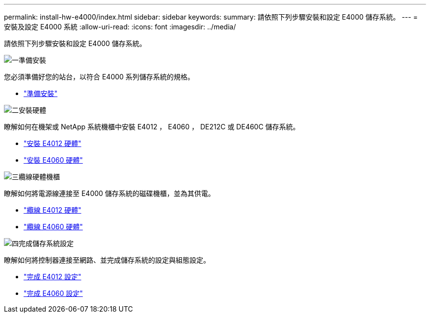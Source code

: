 ---
permalink: install-hw-e4000/index.html 
sidebar: sidebar 
keywords:  
summary: 請依照下列步驟安裝和設定 E4000 儲存系統。 
---
= 安裝及設定 E4000 系統
:allow-uri-read: 
:icons: font
:imagesdir: ../media/


[role="lead"]
請依照下列步驟安裝和設定 E4000 儲存系統。

.image:https://raw.githubusercontent.com/NetAppDocs/common/main/media/number-1.png["一"]準備安裝
[role="quick-margin-para"]
您必須準備好您的站台，以符合 E4000 系列儲存系統的規格。

[role="quick-margin-list"]
* link:../install-hw-e4000/prepare-installation.html["準備安裝"^]


.image:https://raw.githubusercontent.com/NetAppDocs/common/main/media/number-2.png["二"]安裝硬體
[role="quick-margin-para"]
瞭解如何在機架或 NetApp 系統機櫃中安裝 E4012 ， E4060 ， DE212C 或 DE460C 儲存系統。

[role="quick-margin-list"]
* link:../install-hw-e4000/install-hardware-12.html["安裝 E4012 硬體"^]
* link:../install-hw-e4000/install-hardware-60.html["安裝 E4060 硬體"^]


.image:https://raw.githubusercontent.com/NetAppDocs/common/main/media/number-3.png["三"]纜線硬體機櫃
[role="quick-margin-para"]
瞭解如何將電源線連接至 E4000 儲存系統的磁碟機櫃，並為其供電。

[role="quick-margin-list"]
* link:../install-hw-e4000/connect-cables-12.html["纜線 E4012 硬體"^]
* link:../install-hw-e4000/connect-cables-60.html["纜線 E4060 硬體"^]


.image:https://raw.githubusercontent.com/NetAppDocs/common/main/media/number-1.png["四"]完成儲存系統設定
[role="quick-margin-para"]
瞭解如何將控制器連接至網路、並完成儲存系統的設定與組態設定。

[role="quick-margin-list"]
* link:../install-hw-e4000/complete-setup-12.html["完成 E4012 設定"^]
* link:../install-hw-e4000/complete-setup-60.html["完成 E4060 設定"^]

